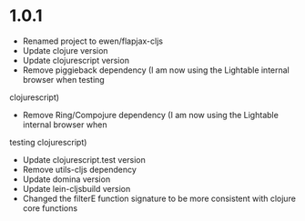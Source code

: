 * 1.0.1

 - Renamed project to ewen/flapjax-cljs
 - Update clojure version
 - Update clojurescript version
 - Remove piggieback dependency (I am now using the Lightable internal browser when testing
clojurescript)
 - Remove Ring/Compojure dependency (I am now using the Lightable internal browser when
testing clojurescript)
 - Update clojurescript.test version
 - Remove utils-cljs dependency
 - Update domina version
 - Update lein-cljsbuild version
 - Changed the filterE function signature to be more consistent with clojure core functions

